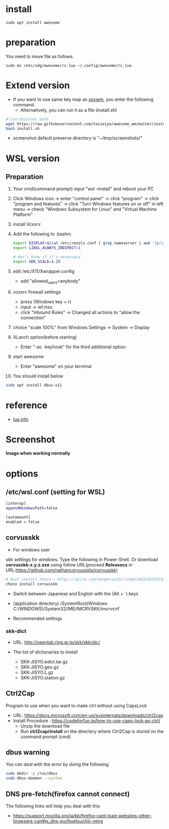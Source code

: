 * install
#+begin_src  
sudo apt install awesome
#+end_src

* preparation
You need to move file as follows.

#+begin_src  
sudo mv /etc/xdg/awesome/rc.lua ~/.config/awesome/rc.lua
#+end_src

* Extend version

- If you want to use same key map as [[https://github.com/h-ohsaki/xpywm][xpywm]], you enter the following command.
  - Alternatively, you can run it as a file (install.sh) 

#+begin_src bash 
#!/usr/bin/env bash
wget https://raw.githubusercontent.com/taiseiyo/awesome_wm/master/install.sh
bash install.sh
#+end_src

- screenshot default preserve directory is "~/tmp/screenshots/"

* WSL version
** Preparation
1. Your cmd(command prompt) input "wsl --install" and reboot your PC
    
2. Click Windows icon → enter "control panel" → click "program" →
   click "program and features" → click "Turn Windows features on or
   off" in left menu → check "Windows Subsystem for Linux" and
   "Virtual Machine Platform"

3. install Vcxsrv

4. Add the following to .bashrc
  #+begin_src bash
  export DISPLAY=$(cat /etc/resolv.conf | grep nameserver | awk '{print $2}'):0
  export LIBGL_ALWAYS_INDIRECT=1

  # don't know if it's necessary 
  export GDK_SCALE=1.25
  #+end_src

5. edit /etc/X11/Xwrapper.config
   - add "allowed_users=anybody"

6. vcxsrv firewall settings
   - press (Windows key + r)
   - input → wf.msc 
   - click "Inbound Rules" → Changed all actions to "allow the connection"

7. choice "scale 100%" from Windows Settings → System → Display

8. XLanch option(before starting) 
   - Enter "-ac -keyhook" for the third additional option 

9. start awesome
   - Enter "awesome" on your terminal

10. You should install below
#+begin_src bash
sudo apt install dbus-x11 
#+end_src

* reference
- [[https://awesomewm.org/apidoc/sample%20files/rc.lua.html][lua info]]

* Screenshot
*Image when working normally*

[[https://raw.githubusercontent.com/taiseiyo/awesome_wm/master/screenshot/screenshot.png]]

* options
** /etc/wsl.conf (setting for WSL)
#+begin_src bash
  [interop]
  appendWindowsPath=false
  
  [automount]
  enabled = false
#+end_src

** corvusskk

- For windows user  
skk settings for windows. Type the following in Power-Shell.  Or
download *corvusskk-x.y.z.exe* using follow URL(proceed *Releasecs* in
URL:[[https://github.com/nathancorvussolis/corvusskk]])


#+begin_src bash
# must install choco → https://qiita.com/kangetsu121/items/b6352b547cd32e71bc65
choco install corvusskk
#+end_src

- Switch between Japanese and English with the (Alt + `) keys
- (application directory) /SystemRoot(Windows C:/WINDOWS)/System32/IME/IMCRVSKK/imcrvcnf

- Recommended settings
  
[[https://raw.githubusercontent.com/taiseiyo/awesome_wm/master/screenshot/corvusskk_window.png]]
 
*** skk-dict
- URL: [[http://openlab.ring.gr.jp/skk/skk/dic/]]

- The list of dictionaries to install
  - SKK-JISYO.edict.tar.gz
  - SKK-JISYO.geo.gz
  - SKK-JISYO.L.gz
  - SKK-JISYO.station.gz

** Ctrl2Cap
Program to use when you want to make ctrl without using CapsLock
  - URL: [[https://docs.microsoft.com/en-us/sysinternals/downloads/ctrl2cap]]
  - Install Procedure : [[https://codeforfun.jp/how-to-use-caps-lock-as-ctrl/]]
    - Unzip the download file
    - Run *ctrl2cap/install* on the directory where Ctrl2Cap is stored
      on the command prompt (cmd)
      
** dbus warning

You can deal with the error by doing the following

#+begin_src bash
  sudo mkdir -p /run/dbus
  sudo dbus-daemon --system
#+end_src

** DNS pre-fetch(firefox cannot connect)

The following links will help you deal with this

- https://support.mozilla.org/ja/kb/firefox-cant-load-websites-other-browsers-can#w_dns-purihuetsuchiji-neng

